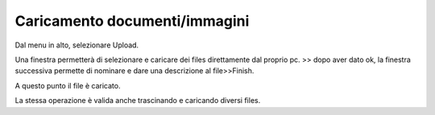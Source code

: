 Caricamento documenti/immagini
==============================

Dal menu in alto, selezionare Upload. \ |IMG35|\  

Una finestra permetterà di selezionare e caricare dei files direttamente dal proprio pc. >> dopo aver dato ok, la finestra successiva permette di nominare e dare una descrizione al file>>Finish.

A questo punto il file è caricato. 

La stessa operazione è valida anche trascinando e caricando diversi files.

.. |IMG35| image:: immagini/Manuale_utente_sitoweb_10_5_7_34.png
   :height: 38 px
   :width: 37 px
